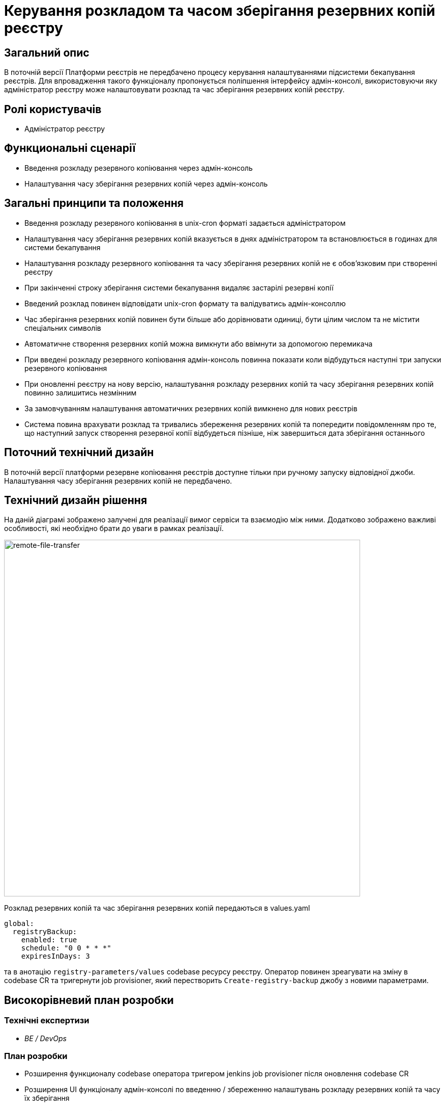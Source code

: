 = Керування розкладом та часом зберігання резервних копій реєстру

== Загальний опис
В поточній версії Платформи реєстрів не передбачено процесу керування налаштуваннями підсистеми бекапування реєстрів.
Для впровадження такого функціоналу пропонується поліпшення інтерфейсу адмін-консолі, використовуючи яку адміністратор
реєстру може налаштовувати розклад та час зберігання резервних копій реєстру.

== Ролі користувачів
* Адміністратор реєстру

== Функциональні сценарії
* Введення розкладу резервного копіювання через адмін-консоль
* Налаштування часу зберігання резервних копій через адмін-консоль

== Загальні принципи та положення
* Введення розкладу резервного копіювання в unix-cron форматі задається адміністратором
* Налаштування часу зберігання резервних копій вказується в днях адміністратором та встановлюється в годинах для системи бекапування
* Налаштування розкладу резервного копіювання та часу зберігання резервних копій не є обовʼязковим при створенні реєстру
* При закінченні строку зберігання системи бекапування видаляє застарілі резервні копії
* Введений розклад повинен відповідати unix-cron формату та валідуватись адмін-консоллю
* Час зберігання резервних копій повинен бути більше або дорівнювати одиниці, бути цілим числом та не містити спеціальних символів
* Автоматичне створення резервних копій можна вимкнути або ввімнути за допомогою перемикача
* При введені розкладу резервного копіювання адмін-консоль повинна показати коли відбудуться наступні три запуски резервного копіювання
* При оновленні реєстру на нову версію, налаштування розкладу резервних копій та часу зберігання резервних копій повинно залишитись незмінним
* За замовчуванням налаштування автоматичних резервних копій вимкнено для нових реєстрів
* Система повина врахувати розклад та тривались збереження резервних копій та попередити повідомленням про те, що
наступний запуск створення резервної копії відбудеться пізніше, ніж завершиться дата зберігання останнього

== Поточний технічний дизайн
В поточній версії платформи резервне копіювання реєстрів доступне тільки при ручному запуску відповідної джоби.
Налаштування часу зберігання резервних копій не передбачено.

== Технічний дизайн рішення
На даній діаграмі зображено залучені для реалізації вимог сервіси та взаємодію між ними.
Додатково зображено важливі особливості, які необхідно брати до уваги в рамках реалізації.

image::architecture-workspace/platform-evolution/backup-schedule/backup-schedule.svg[remote-file-transfer,700]

Розклад резервних копій та час зберігання резервних копій передаються в values.yaml
[source, yaml]
----
global:
  registryBackup:
    enabled: true
    schedule: "0 0 * * *"
    expiresInDays: 3
----
та в анотацію `registry-parameters/values` codebase ресурсу реєстру.
Оператор повинен зреагувати на зміну в codebase CR та тригернути job provisioner, який перестворить `Create-registry-backup`
джобу з новими параметрами.

== Високорівневий план розробки
=== Технічні експертизи

* _BE / DevOps_

=== План розробки
* Розширення функционалу codebase оператора тригером jenkins job provisioner після оновлення codebase CR
* Розширення UI функціоналу адмін-консолі по введенню / збереженню налаштувань розкладу резервних копій та часу їх зберігання
* Розробка groovy-функцій в jenkins job provisioner по оновленню параметрів в `Create-registry-backup` job.

== Міграція даних при оновленні реєстру
* Під час оновлення реєстру на нову версію налаштування розкладу бекапів поточні налаштування повинні залишитись незмінними.
* Необхідно передбачити можливість вимкнення автоматичного бекапування реєстра.

== Глосарій та акроніми

[cols="3,6"]
|===
|Термін|Опис

|_СR_
|Custom Resource

|===
